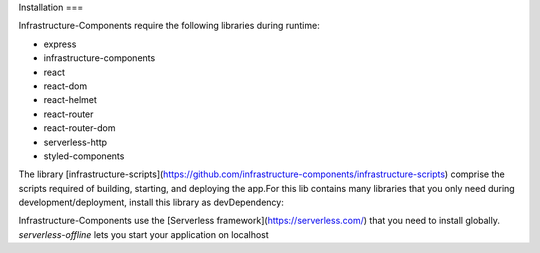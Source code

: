 Installation
===

Infrastructure-Components require the following libraries during runtime:

- express
- infrastructure-components
- react
- react-dom
- react-helmet
- react-router
- react-router-dom
- serverless-http
- styled-components


.. code-block:: bash
    npm install --save \
        express \
        infrastructure-components \
        react \
        react-dom \
        react-helmet \
        react-router \
        react-router-dom \
        serverless-http \
        styled-components


The library [infrastructure-scripts](https://github.com/infrastructure-components/infrastructure-scripts) comprise
the scripts required of building, starting, and deploying the app.For this lib contains many libraries that you only
need during development/deployment, install this library as devDependency:

.. code-block:: bash
    npm install --save-dev infrastructure-scripts


Infrastructure-Components use the [Serverless framework](https://serverless.com/) that you need to install globally.
`serverless-offline` lets you start your application on localhost

.. code-block:: bash
    npm install -g serverless

